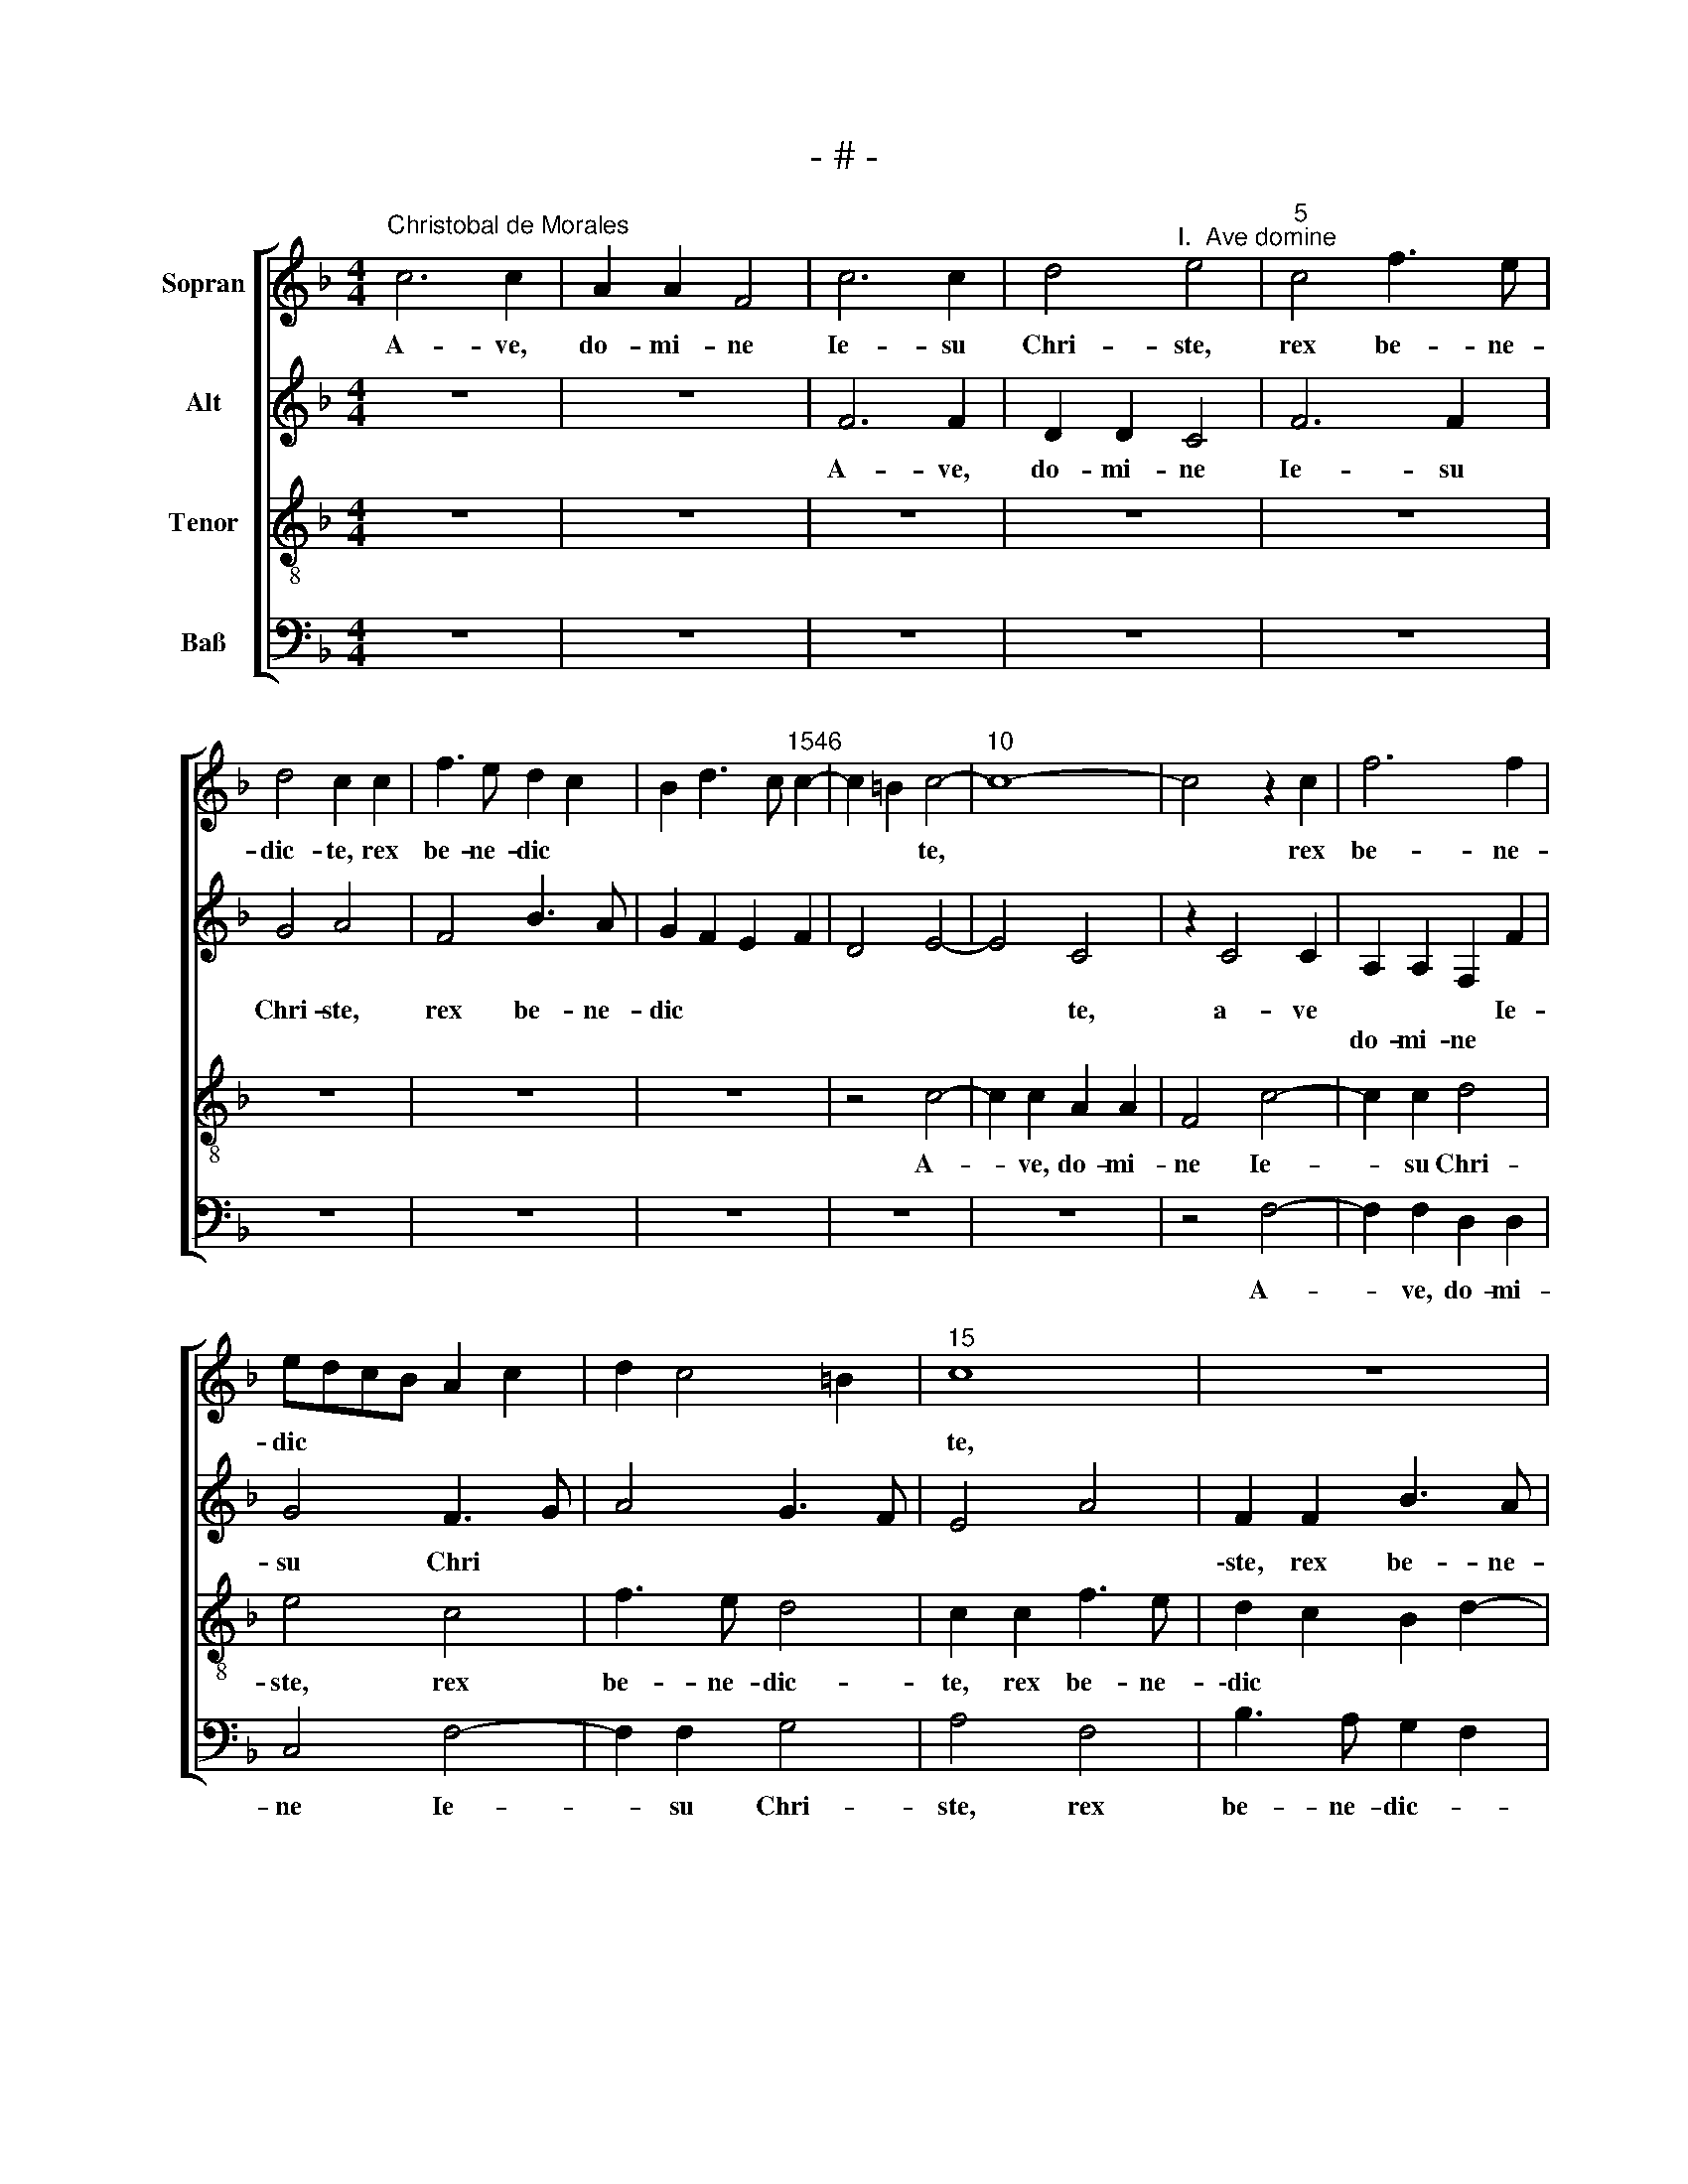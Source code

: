 X:1
T:- # -
%%score [ 1 2 3 4 ]
L:1/8
M:4/4
K:F
V:1 treble nm="Sopran" snm=" "
V:2 treble nm="Alt"
V:3 treble-8 nm="Tenor"
V:4 bass nm="Baß"
V:1
"^Christobal de Morales" c6 c2 | A2 A2 F4 | c6 c2 | d4"^I.  Ave domine" e4 |"^5" c4 f3 e | %5
w: A- ve,|do- mi- ne|Ie- su|Chri- ste,|rex be- ne-|
 d4 c2 c2 | f3 e d2 c2 | B2 d3 c"^1546" c2- | c2 =B2 c4- |"^10" c8- | c4 z2 c2 | f6 f2 | %12
w: dic- te, rex|be- ne- dic *||* * te,||* rex|be- ne-|
 edcB A2 c2 | d2 c4 =B2 |"^15" c8 | z8 | c4 f4- | f2 e2 c2 d2- | dc c4 =B2 |"^20" c8 | z8 | z8 | %22
w: dic * * * * *||~te,||rex be-|* ne- dic *||~te,|||
 c6 c2 | B4 A2 F2 |"^25" G2 A2 B4 | A4 G4 | GFGA B4 | c4 z4 | z4 c4- |"^30" c2 c2 B4 | %30
w: lu- men|cae- li, prae-|ci- um mun-|* di,|mun * * * *|di,|lu-|* men cae-|
 A2 F2 G2 A2 | B4 A4 | G2 c4 =B2 | c4 A4 |"^35" z8 | z4 c4 | d4 e4 | c4 f4- | f2 f2 e4 | %39
w: li, prae- ci- um|mun *||* di.||Ag-|nus de-|i, sa-|* lus mun-|
"^40" d2 c4 =B2 | c3 B A4 | z4 F4 | G2 A4 B2 | G4 A2 c2- |"^45" c2 =B2 c4 | z2 F2 G4 | A2 B2 G4 | %47
w: |di, * *|ho-|\-sti- a sa||* * cra,|ho- sti-|a sa- *|
 F4 z4 | c6 A2 |"^50" B2 c2 d4 | c2 f2 e2 d2- | dc c4 B2 | G2 A2 B4 | A8 |"^55" z2 A4 F2 | %55
w: cra,|ver- bum|ca- ro fac-||||~tum,|ver- bum|
 G2 A2 B4 | A3 B c4- | c8 | z2 F2 c4- |"^60" c2 B2 A4 | G4 z2 G2 | c6 B2 | A4 G2 G2 | A6 G2 | %64
w: ca- ro fac-|\-tum, * *||fons pi-|* e- ta-|tis, fons|pi- e-|ta- tis, fons|pi- e-|
"^65" F4 E2 G2- | GF F4 E2 | F4 z4 | c8 | A4 B2 B2 |"^70" G4 A4- | A4 F4 | B2 B2 G4- | %72
w: ta * *||~tis.|A-|ve, do- mi-|ne, a-|* ve,|do- mi- ne|
 G2 G2 A2 FG | AB c4 B2 |"^75" c4 d4 | G2 c2 B2 d2- | dc c4 =B2 | c4 z2 c2- | c2 c2 d4 | %79
w: * Ie- su Chri *|||ste, rex be- ne-|* * * dic-|te, lu-|* men cae-|
"^80" c4 f4 | e2 d2 f3 e | d4 c4 | z2 c2 B2 A2 | c3 B A4 |"^85" G2 B4 A2- | AG/F/ G2 A2 B2 | %86
w: li, prae-|ci- um mun *|* di,|prae- ci- um|mun * *|||
 G2 c4 B2 | A2 c4 B2 | c2 c2 d2 f2- |"^90" f2 e2 c4 | z4 c4 | B2 A2 c2 d2- | dc c4 =B2 | %93
w: di, prae- ci-|um mun *||* * di,|prae-|ci- um mun *||
 c3 B A2 d2 |"^95" c8- | c4 z2 G2 | A2 F2 c3 d | e2 f4 e2 | d4 c4- |"^100" c8 | z2 G2 A2 F2 | %101
w: |di|* gau-|di- um no- *||* strum,||gau- di- um|
 c3 d e2 f2- | f2 e2 d4 | c6 B2 |"^105" G2 A2 B4 | A8- | A4 z4 | c4 c2 B2 | A2 c4 G2- | %109
w: no * * *||||strum,||pa- nis an-|ge- lo- *|
"^110" G2 c2 B2 G2 | A4 z2 A2- | A2 G2 A2 B2 | A4 c4- | c4 A4 |"^115" B8 | A4 F3 G | AGFE F2 G2- | %117
w: |rum, cor-|* dis nu- bi-|lus, rex|* et|spon-|sus vir- gi-|ni * * * * ta|
 GF F4 E2 | F8 |[M:4/4]"^Secunda pars" z8 | z8 | z8 | z8 | z4 F4 |"^125" A4 c4- | c2 c2 c4 | %126
w: |~tis.|||||A-|ve, do-|* mi- ne|
 z2 c4 B2 | c2 A2 B4 | A2 c4 d2 |"^130" c2 f4 e2 | f8 | z2 A2 B4 | A2 c4 =B2 | c4 z4 | %134
w: Ie- su|Chri * *|ste, rex be-|ne- dic- *|te,|rex be-|ne- dic *|\-te,|
"^135" z2 F4 G2 | A6 F2 | G2 A2 B4 | A6 GF | E2 c4 d2 |"^140" e2 c2 d2 e2 | f8 | e2 f2 d2 cB | %142
w: splen- dor|pa- tris,|prin- ceps pa-||cis, splen- dor|pa- tris, prin- ceps|pa-||
 d2 c4 =B2 | c4 z2 d2 |"^145" e2 c2 f4 | e4 d2 c2- | c2 =B2 c4 | z2 G2 A2 F2 | B4 A4- | %149
w: |cis, ia-|nu- a cae-||* * li,|ia- nu- a|cae- *|
"^150" A2 B2 G4 | F2 A4 G2 | E2 F2 G4 | z8 | z2 F2 c4- |"^155" c2 A2 G2 c2 | B2 G2 A4 | B4 c4 | %157
w: |li, ia- nu-|a cae- li,||pa- nis|* vi- vus vir-|gi- nis par-|* tus,|
 z2 F2 G4 | A4 B3 A |"^160" G4 F2 B2 | G2 c3 B A2 | G2 F4 E2 | F8- | F8 |"^165" z8 | c6 c2 | %166
w: vas pu-|ri- ta- *|* ~tis, vas|pu- ri- * *|ta * *|tis.|||A- ve,|
 A4 A4 | F8 | B2 B2 A4 |"^170" G2 c2 B2 A2- | A2 G2 F4 | E8 | z2 c2 c2 f2- | fedc d2 e2 | %174
w: do- mi-|ne|Ie- su Chri-|ste, rex be- *|* ne- dic-|~te,|laus an- ge-|* * * * lo- *|
"^175" c4 z4 | z4 z2 c2 | c2 f3 edc | d2 e2 c4 | z8 |"^180" z2 c2 c2 f2- | fedc d2 e2- | %181
w: rum,|laus|an- ge * * *|\-lo- * rum,||glo- ri- a|* * * * * sanc-|
 e2 c2 f4- | f2 e2 d2 c2- | c2 B2 c4 |"^185" z2 c2 d2 f2 | e2 d2 c4 | d2 c4 =B2 | c8 | z2 A2 B4 | %189
w: * * to-||* * rum,|vi- si- o|pa * *||cis|de- i-|
"^190" c8 | A4 B4- | B8 | A4 z2 F2- | F2 F2 c4 |"^195" A4 B2 c2 | d3 c BA G2- | G2 c4 =B2 | c8- | %198
w: tas|in te-||gra, ve-|* rus ho-|mo, flos et|vi * * * *||ta,|
 c4 z4 |"^200" z4 z2 c2- | c2 c2 f4 | e8 | c4 c2 f2- | f2 d4 d2 |"^205" e6 d2- | dc c4 =B2 | %206
w: |ve-|* rus ho-|mo,|ve- rus ho-|* mo, flos|et vi||
 cdec d2 c2- | c2 =B2 c4 | z4 c4 |"^210" B2 A2 G3 A | B2 c2 B4- | B2 A4 G2- | GF F4 E2 | F8 | %214
w: |* * ta|vir-|gi- ni- ta *||||~tis.|
[M:4/4]"^Tertia pars" z8 | z8 | z8 | z8 | z8 |"^220" z8 | z8 | z8 | c6 c2 | d2 e2 f4 | %224
w: ||||||||A- ve,|do- mi- ne|
"^225" f2 f2 e4 | d8 | c3 d e2 f2 | d2 e2 c2 f2- | fedc B2 c2 |"^230" d2 c4 B2 | c8 | z4 z2 c2- | %232
w: Ie- su Chri-|ste,|rex * be- ne-|dic- * te, rex|* * * * * be-|ne- dic- *|~te,|vi-|
 c2 B2 G2 A2 | B2 c2 A2 B2 |"^235" c3 B/A/ G4 | F2 A4 G2 | E2 F2 G2 F2- | F2 E2 F4- | F4 z4 | %239
w: * ta dul- cis|ve- ri- tas per-|\-fec * * *|ta, ve- ri-|tas per- fec- *|* * ta,||
"^240" f4 e2 c2 | e4 d2 f2- | f2 c2 e4 | d2 c3 B B2 | c6 A2 |"^245" B3 c d4 | c4 z2 c2 | d2 e2 f4 | %247
w: prae- mi- um|no- strum, cha-|* ri- tas|im- men- * *|sa, im-|men * *|~sa, cha-|ri- tas im-|
 e6 c2- | cdec d4 |"^250" c8 | z8 | c6 c2 | B4 A2 c2- | c2 BA B2 c2 |"^255" F4 z2 F2 | %255
w: \-men- *||sa,||fons a-|mo- * *||\-ris, dul-|
 G2 A2 B3 A/G/ | A2 c2 B2 A2- | A2 G2 A4 | z2 c2 d2 e2 |"^260" f6 e2 | d2 c2 B4 | A3 B c2 B2- | %262
w: ce- do, pax * *|* du- ra- *|* bi- lis,|dul- ce- do,|pax du-|\-ra * *||
 BA A4 G2 | A4 z2 A2 |"^265" G2 G2 B4 | A6 A2 | G2 G2 B4 | A4 c4 | B2 B2 d4 |"^270" c6 c2 | %270
w: * * * bi-|~lis, re-|qui- es no-|stra, re-|qui- es no-|\-stra, vi-|ta per- hen-|nis, vi-|
 B2 B2 d4 | c2 d3 c c2- | c2 =B2 c4 | z8 |"^275" z4 c4 | f6 e2 | d2 c4 =B2 | c4 z2 F2 | c6 B2 | %279
w: ta per- hen-||* * ~~nis,||mi-|se- re-|re no- *|bis, mi-|se- re-|
"^280" A2 G2 F4- | F2 F2 c4 | B2 A4 G2- | GF F4 E2 | F8- | F8- | F8 |] %286
w: \-re no- bis,|* mi- se-|re- re no||bis.|||
V:2
 z8 | z8 | F6 F2 | D2 D2 C4 | F6 F2 | G4 A4 | F4 B3 A | G2 F2 E2 F2 | D4 E4- | E4 C4 | z2 C4 C2 | %11
w: ||A- ve,|do- mi- ne|Ie- su|Chri- ste,|rex be- ne-|dic * * *||* ~te,|a- ve|
w: |||||||||||
 A,2 A,2 F,2 F2 | G4 F3 G | A4 G3 F | E4 A4 | F2 F2 B3 A | G2 A2 F4 | G3 F E2 G2- | G2 F2 G4- | %19
w: * * * Ie-|su Chri *|||\-ste, rex be- ne-|dic * *||* * te,|
w: do- mi- ne *||||||||
 G2 G2 E2 E2 | D4 C4 | z8 | z4 G4- | G2 G2 F4 | E2 C2 D2 E2 | F4 E4- | E4 D4 | C4 z4 | z8 | G6 G2 | %30
w: * rex be- ne-|dic- ~te,||lu-|* men cae-|~li, prae- ci- um|mun- *||di,||lu- men|
w: |||||||||||
 F4 E2 C2 | D2 E2 F4 | E2 F2 D4 | z2 C4 D2 | E4 C2 F2- | F2 G2 A4 | F2 F2 G4 | A8 | F4 G4 | %39
w: cae- li prae-|ci- um mun-|* * di.|Ag- nus|de- i, ag-|* nus de-|i, ag- nus|de-|i, sa-|
w: |||||||||
 F2 E2 D4 | C4 z4 | C4 D4 | E2 F4 D2 | C8 | z4 C4 | D4 E4 | F2 D2 C4 | F,2 F2 G2 F2- | F2 E2 F4 | %49
w: * lus mun-|di,|ho- sti-|\-a sa- *|cra,|ho-|sti- a|sa- * *|* ho- sti- a|* sa- cra,|
w: ||||||||cra, * * *||
 z2 F4 D2 | E2 F2 G4 | F8 | E2 C3 B, B,2 | C4 z2 F2- | F2 C2 F2 A2 | G2 F4 E2 | F4 G4 | C4 z2 C2 | %58
w: ver- bum|ca- ro fac-|||~tum, ver-|* bum ca- fo|fac- * *||tum, fons|
w: |||||||||
 F6 E2 | D4 C4- | C4 G,4 | z2 C2 G4- | G2 F2 E3 D | C2 A,2 C4- | C2 B,2 G,4 | C8 | A,8 | z4 F4- | %68
w: pi- e-|ta- *||fons pi-|* e- ta- *|||||A-|
w: ||* ~tis,|||\-tis, fons pi-|* e- ta-||~tis.||
 F4 D4 | E2 E2 C4- | C4 D4- | D4 E4- | E4 C4 | F3 E D4 | C4 F4 | E2 G4 F2 | A4 G4 | E4 F3 E/D/ | %78
w: * ve,|do- mi- ne,|* Ie-|* su|* Chri-||ste, rex|be- ne- dic-|||
w: ||||||||||
 C2 F2 D4 | z2 F4 F2 | G4 F4 | B4 A2 G2 | A4 F4 | G2 A2 FEDC | B,4 C2 F2- | F2 ED EF G2 | %86
w: * * ~te,|lu- men|cae- li,|prae- ci- um|mun *||di, mun *|* * * * * di,|
w: ||||||||
 z2 F2 E2 D2 | F3 E D4 | C4 F4 | G2 G2 A4 | B4 A4 | z2 F2 E2 D2 | F3 E D4 | C4 F4- | F4 E4 | %95
w: prae- ci- um|mun- * *|di, prae-|\-ci- um mun-|* di,|prae- ci- um|mun- * *||* di,|
w: |||||||||
 z2 C2 D2 B,2 | FGAB c3 B | A4 G4 | FEFG A3 G/F/ | E4 z2 C2 | D2 B,2 F3 G | AB c3 B A2 | G4 F3 G | %103
w: gau- di- um|no * * * * *|||strum, gau-|di- um no- *|||
w: ||||||||
 AB A4 GF | E2 F4 E2 | F8- | F4 z2 F2- | F2 F2 E2 D2 | F4 C4 | z2 C2 D2 E2 | C8 | E6 D2 | %112
w: ||strum,|* pa-|* nis an- ge-|lo- rum,|an- ge- lo-|rum,|cor- dis|
w: |||||||||
 E2 F2 E4- | E4 C4 | B,4 B,4 | C2 A,2 B,4 | A,3 B, C2 C2 | D4 C4- | C8 |[M:4/4] z8 | z8 | z8 | z8 | %123
w: nu- bi- ~lus,|* rex|et spon-|sus vir- gi-|* * * ni-|ta- ~tis.||||||
w: |||||||||||
 C4 D4 | F6 F2 | F4 z2 F2- | F2 E2 F2 G2 | E2 F2 B,4 | z2 F4 D2 | E2 F2 G4 | F2 F,2 A,3 B, | %131
w: A- ~ve,|do- mi-|ne Ie-|* su Chri *|* * ste,|rex be-|* ne- dic-|te, * be- ne-|
w: |||||||* rex * *|
 C2 A,2 G,4 | A,4 z4 | z2 C4 D2 | E2 C2 D2 E2 | F6 D2- | DC C4 B,2 | C2 c4 B2 | c4 A4 | z2 F4 G2 | %140
w: dic * *|~te,|splen- dor|pa- tris, prin- ceps|pa- *||cis, prin- ceps|pa- ~cis,|splen- dor|
w: |||||||||
 A6 F2 | G2 A2 B4 | A4 z2 D2 | E2 C2 F4 | E4 z2 F2 | G2 G2 A3 G | F2 G2 E2 F2- | F2 E2 F2 D2- | %148
w: pa- tris,|prin- ceps pa-|cis, ia-|nu- a cae-|~li, ia-|\-nu- a cae *||* * li, ia-|
w: ||||||||
 D2 CB, CB,A,G, | F,2 F4 E2 | F4 z4 | z8 | z4 C4 | F6 E2 | C2 F2 E2 C2 | D2 E2 F2 A2 | G4 C2 C2 | %157
w: * nu * * * * *|* cae- *|~li,||pa-|nis vi-|vus vir- gi- nis|par * * *|* tus, vas|
w: |a * *||||||||
 D4 E4 | F3 E D2 F2- | F2 E2 D4 | C2 C4 C2 | D4 C4 | z2 C4 C2 | A,4 A,4 | F,8 | F8 | z2 F4 F2 | %167
w: pu- ri-|ta- * * *||tis, pu- ri-|ta- ~tis.|A- ve,||||a- ve|
w: ||||||do- mi-|ne|||
 D6 C2 | B,4 F2 F2 | E4 D2 F2 | F2 E2 D4 | C8 | z4 F4 | F2 B3 AGF | G2 A4 F2 | z8 | F4 F2 B2- | %177
w: do- mi-|~ne Ie- su|Chri- ~ste, rex|be- ne- dic-|~te,|laus|an- ge- * * *|* lo- ~rum,||laus an- ge-|
w: ||||||||||
 BAGF G2 A2- | A2 F2 z4 | z4 F4 | F2 B3 AGF | G2 A4 F2 | G4 F2 A2 | G2 F2 A4 | z4 F4 | G2 B2 A3 G | %186
w: * * * * * lo-|* rum,|glo-|ri- a * * *|* sanc- to-|* rum, sanc-|to- * rum,|vi-|si- o pa *|
w: |||||||||
 F2 E2 D4 | C4 z2 C2- | C2 C2 G4 | E4 A4- | A4 G4 | F8- | F8 | z2 C4 C2 | F4 D2 E2 | F2 G3 FED | %196
w: |cis, de-|* i- tas|in- te-||gra,||ve- rus|ho- mo, flos|et vi- * * *|
w: ||||||||||
 E2 F2 D4 | E8 | C4 z4 | z8 | z2 F4 F2 | G8 | A4 z2 F2- | F2 F2 B4 | G2 G4 G2 | A4 G4 | E4 z2 F2 | %207
w: ||~ta,||ve- rus|ho-|\-mo, ve-|* rus ho-|mo, flos et|vi- *|ta vir-|
w: |||||||||||
 E2 D2 C3 D | E2 F2 E2 G2- | G2 F2 E4 | D2 F2 G2 D2- | DE F3 EDC | D2 C3 B, C2 | A,8 |[M:4/4] z8 | %215
w: gi- ni- ta- *|||tis, vir- gi- ni|||.||
w: |||||* * * ta-|~tis.||
 z8 | z8 | z8 | z8 | z8 | z8 | z8 | z8 | z4 F4- | F2 F2 G2 A2 | B4 B2 B2 | A8 | G4 F3 G | %228
w: ||||||||A-|* ve, do- mi-|ne Ie- su|Chri-|ste, rex *|
w: |||||||||||||
 A2 B2 G2 A2 | F2 E2 D4 | C8 | z2 F4 E2 | C2 D2 E2 F2 | D2 G2 F2 ED | E2 C2 D2 E2 | F4 z4 | z8 | %237
w: be- ne- dic- *||~te,|vi- ta|dul- cis ve- ri-|tas per- fec * *||~ta,||
w: |||||||||
 z8 | z4 B4 | A2 F2 A4 | G4 B4 | F2 A2 G2 A2 | F2 E2 D4 | C3 D E2 F2 | G4 F3 G | A4 z2 A2- | %246
w: |prae-|mi- um no-|strum, cha-|\-ri- tas im- men||||~sa, cha-|
w: |||||||||
 A2 G2 F2 D2 | G6 G2- | G2 E2 F2 G2 | A8 | z8 | z8 | z4 F4- | F2 F2 E4 | D2 F4 ED | E2 F2 B,4 | %256
w: * ri- tas *|im- men||sa,|||fons|* a- mo-||* * ~~ris,|
w: ||||||||||
 z2 C2 D2 E2 | F2 ED C2 F2 | E2 F2 D2 C2 | F3 G A2 G2 | B2 A4 G2 | A4 z4 | z8 | F4 C2 C2 | E4 D4 | %265
w: dul- ce- do,|pax * * * du-|ra- bi- lis, dul-|ce- do, pax du-|\-ra * bi-|lis,||re- qui- es|no- stra,|
w: |||||||||
 F4 C2 C2 | E4 D4 | F4 E2 E2 | G4 F4 | A4 E2 E2 | G4 F2 G2 | A3 G/F/ E2 F2 | G4 A4 | D4 F4 | %274
w: re- qui- es|no- stra,|vi- ta per-|hen- nis,|vi- ta per-|hen- * *||* ~nis,|mi- se-|
w: |||||||||
 E2 D3 C C2- | C2 B,2 C2 G2- | G2 E2 F2 D2 | E2 C4 B,2 | C2 C2 F4- | F2 E2 D2 C2- | CB, B,2 C2 E2 | %281
w: re- re * no-|* ~~- bis, mi-|* se- re- re|no- * *|bis, mi- *|* se- re- *||
w: |||||||
 F6 E2 | D4 C4 | A,4 D4- | D8 | C8 |] %286
w: ||re no-||~bis.|
w: |||||
V:3
 z8 | z8 | z8 | z8 | z8 | z8 | z8 | z8 | z4 c4- | c2 c2 A2 A2 | F4 c4- | c2 c2 d4 | e4 c4 | %13
w: ||||||||A-|* ve, do- mi-|ne Ie-|* su Chri-|ste, rex|
 f3 e d4 | c2 c2 f3 e | d2 c2 B2 d2- | dc c4 =B2 | c6 B2 | c2 c2 d4 | c4 z2 g2- | g2 g2 f4 | %21
w: be- ne- dic-|te, rex be- ne-|\-dic * * *||te, rex|be- ne- dic-|te, lu-|* men cae-|
 e2 c2 d2 e2 | f4 e4 | d2 B2 c2 d2- | dc c4 B2 | c8 | z2 g4 g2 | f4 e2 c2 | d2 e2 f4 | e4 d2 B2 | %30
w: \-li, prae- ci- um|mun- *|||di,|lu- men|cae- li, prae-|\-ci- um mun-||
 c2 d3 c c2- | c2 B2 c4- | c4 z4 | z4 f4 | g4 a4 | f2 d2 f2 e2 | d4 c2 c2 | f3 e d2 c2- | %38
w: |* * di.||Ag-|nus de-|\-i, sa- * lus|mun- di, sa-|* * lus mun|
 c2 B2 c2 G2 | B2 c2 G4- | G4 z2 F2 | G2 A4 B2 | G2 c2 d4 | e4 f3 e | d4 c2 f2- | fedc B4 | %46
w: * * di, sa-|lus mun- di,|* ho-|sti- a sa-|\-cra, ho- sti-|a sa *|||
 c2 f4 e2 | fedc B2 A2 | G4 F4 | z8 | c6 G2 | B2 c2 d4 | c2 f4 e2 | f2 c4 A2 | B2 A2 d4 | %55
w: cra, ho- sti-|a * * * * sa-|* cra,||ver- bum|ca- ro fac-||tum, ver- bum|ca- ro fac-|
 c2 d2 B4 | c8 | z2 A2 c4- | c2 B2 A2 c2 | G2 d2 f4- | f2 e2 d4 | c2 c2 d4- | d2 c2 c4 | A4 z4 | %64
w: |\-tum,|fons pi-|* e- ta- *|tis, fons pi-|* e- ta-|tis, fons pi-|* e- ta-|\-tis,|
 F4 c3 B | A2 GF G4 | F8- | F8 | z8 | c8 | A4 B2 B2 | G4 c4- | c4 A4 | a4 g4 | f2 e2 d4 | %75
w: fons pi- e-|ta- * * *|tis.|||A-|\-ve, do- mi-|ne Ie-|* su|Chri- *||
 e2 c2 d4 | e2 f2 d4 | c4 z2 f2 | e2 a2 f2 g2 | a8 | z8 | z4 z2 c2- | c2 c2 d4 | c4 f4 | %84
w: ste, rex be-|\-ne- * dic-|~te, rex|be- ne- dic- *|~te,||lu-|* men cae-|\-li, prae-|
 e2 d2 f3 e | d4 c2 d2 | e2 c2 g4 | c4 z4 | z2 c2 B2 A2 | c3 B A4 | G2 d2 cBAG | F3 G A2 B2 | %92
w: ci- um mun- *|||di,|prae- ci- um|mun * *|||
 A4 z4 | z4 z2 B2 | A2 F2 c3 d | e2 f4 e2 | d4 c3 B | A2 F2 c4 | z2 B2 A2 F2 | c3 d e2 f2- | %100
w: di,|gau-|di- um no- *|||* * strum,|gau- di- um|no * * *|
 f2 e2 d4 | c6 F2 | c4 z2 B2 | A2 F2 c2 d2- | dc c4 B2 | c4 F4 | c4 c2 B2 | A2 c4 G2 | z2 c3 def | %109
w: ||strum, gau-|di- um no *||* strum,|pa- nis an-|\-ge- lo- rum,|an- ge- lo *|
 g2 f4 e2 | f8 | z4 z2 g2- | g2 f2 g2 a2 | g4 f4 | d4 e4 | f4 d4 | c3 B A2 G2 | A2 B2 G4 | F8 | %119
w: |rum,|cor-|* dis nu- bi-|\-lus, rex|et spon-|sus vir-|gi- ni- ta *||~tis.|
[M:4/4] z4 F4 | A4 c4- | c2 c2 c4 | z2 c4 B2 | c2 A2 B4 | F8- | F8 | z2 c4 d2 | c2 f4 e2 | f4 z4 | %129
w: A-|ve, do-|* mi- ne|Ie- su|Chri * *|ste,||rex be-|ne- dic- *|te,|
 z8 | c6 d2 | e2 c2 d2 e2 | f3 e d4 | c4 f4 | z8 | c6 d2 | e2 c2 d2 e2 | f3 e d4 | c4 f4 | e4 z4 | %140
w: |splen- dor|pa- tris, prin- ceps|pa- * *|\-cis, *||splen- dor|pa- tris, prin- ceps|pa * *|cis, *||
 c6 d2 | e2 c2 d2 e2 | f3 e dc d2- | dc c4 =B2 | c4 z2 d2 | e2 c2 f3 e | d4 c2 A2 | G4 F2 f2- | %148
w: splen- dor|pa- tris, prin- ceps|pa * * * *||~cis, ia-|\-nu- a cae *||* ~li, ia-|
 f2 e2 f4- | f2 B2 c4 | z2 F2 c4- | c2 A2 G2 c2 | B2 G2 A2 c2- | c2 B2 c3 B | A2 c3 B A2 | %155
w: * nu- a|* cae- li,|pa- nis|* vi- vus vir-|\-gi- nis par *|||
 G2 c4 d2- | d2 e4 f2- | fedc B4 | c2 d2 B4 | c4 z2 F2 | G4 A4 | B3 A G4 | F8- | F8 | c6 c2 | %165
w: tus, vas pu-|* ri- ta|||\-tis, vas|pu- ri-|ta- * *|tis.||A- ve,|
 A4 A4 | F8 | B2 B2 A4 | G2 d4 c2- | cBAG F3 G | AB c2 A2 B2 | G2 G2 G2 c2- | cBAG A4 | z4 z2 c2 | %174
w: do- mi-|\-ne|Ie- su Chri-|ste, rex be-|* ne- dic * * *||te, laus an- ge-|* * lo- * ~rum,|laus|
 c2 f3 edc | d2 e4 c2- | c2 d3 cBA | G2 c2 c2 f2- | fedc d2 e2- | e2 c4 d2- | dcBA B2 c2- | %181
w: an- ge * * *|* lo- *||\-rum, glo- ri- a|* * * * * sanc-|* to *||
 cBAG F4 | z2 c2 d2 f2 | e2 d2 c2 FG | AB c4 B2 | c2 F2 A4 | B2 c2 G4 | A4 f4- | f4 d4 | c8 | %190
w: * * * * ~rum,|vi- si- o|pa * * * *||* cis, vi-|si- o pa-|cis, de-|* i-|tas|
 d4 B3 c | d8 | c8 | A8 | F4 z4 | z8 | z4 G4- | G2 G2 c4 | A4 B2 c2 | d3 c BA G2- | %200
w: in- te- *||||gra,||ve-|* rus ho-|mo, flos et|vi * * * *|
 G2 c3 =B/A/ B2 | c4 z2 c2- | c2 c2 f4 | d4 g3 f | ed c4 d2 | e2 f2 d4 | c3 B A2 F2 | G4 A2 c2- | %208
w: |ta, ve-|* rus ho-|mo, flos *|* * * et|vi * *|||
 c2 B2 c4 | z4 c4 | B2 A2 G3 A | B2 c2 A2 B2- | B2 A2 G4 | F8 |[M:4/4] c6 c2 | d2 e2 f4 | %216
w: * * ta|vir-|gi- ni- ta *|||~tis.|A- ve,|do- mi- ne|
 f2 f2 e4 | d8 | c3 d e2 f2 | d2 e2 c2 f2- | fedc B2 c2 | d2 c4 =B2 | cdef g2 a2- | a2 g2 a4- | %224
w: Ie- su Chri-|ste,|rex * be- ne-|dic- * te, be|||* * * * * ne-|* dic- te,|
 a4 z4 | z2 g2 f2 d2 | f4 e2 a2 | b2 g2 a3 g | fe d3 e f2- | f2 g2 a2 g2- | gf e3 d c2- | %231
w: |rex be- ne-|dic- te, rex|be- ne- dic *||||
 c2 B2 c4 | z8 | z2 c4 B2 | G2 A2 B2 c2 | A4 z2 c2- | c2 B2 G2 A2 | B2 c2 A2 B2- | B2 A2 G4 | %239
w: * * te,||vi- ta|dul- cis ve- ri-|tas, vi-|* ta dul- cis|ve- ri- tas per-|* * fec-|
 F4 z2 f2 | e2 c2 g2 d2- |"^_____________" de f2 c4 | z8 | f4 e2 c2 | e4 d2 f2- | f2 c2 e4 | %246
w: ta, prae-|mi- um no- strum,|||prae- mi- um|no- strum, cha-|* ri- tas|
 d2 c4 B2 | c4 z2 c2- | c2 c2 B4 | A2 c4 BA | B2 c2 F4 | z2 F2 G2 A2 | B2 G2 A3 B | c4 z4 | z8 | %255
w: im- men- *|\-sa, fons|* a- mo-||* * ris,|dul- ce- do,|pax du- ra- bi-|~lis,||
 z2 c2 d2 e2 | f3 e d2 c2 | B4 A2 c2- | cB A4 G2 | F4 z2 c2 | d2 e2 f2 ed | c2 f2 e2 d2- | %262
w: du- ra- *|||* * * bi-|~lis, dul-|\-ce- do pax * *|* du- ra- *|
 d2 c2 B4 | A8 | c4 B2 B2 | d4 A4 | c4 B2 B2 | d4 c4 | e4 d2 d2 | f4 c4 | e4 d2 d2 | f4 c4 | %272
w: * bi- *|~~lis,|re- qui- es|no- stra,|re- qui- es|no- stra,|vi- ta per-|hen- nis,|vi- ta per-|hen- nis,|
 d4 f4- | f2 e2 d2 c2- | c2 =B2 c4 | F4 G3 A | B2 c2 d4 | c2 c2 f4- | f2 e2 d4 | c3 B AG A2- | %280
w: mi- *|* se- re *|* * re|* no *||bis, mi- *|* se- re-||
 A2 GF G4 | F3 G AB c2 | A2 B2 G4 | F4 B4- | B8 | A8 |] %286
w: |||re no-||~bis.|
V:4
 z8 | z8 | z8 | z8 | z8 | z8 | z8 | z8 | z8 | z8 | z4 F,4- | F,2 F,2 D,2 D,2 | C,4 F,4- | %13
w: ||||||||||A-|* ve, do- mi-|ne Ie-|
 F,2 F,2 G,4 | A,4 F,4 | B,3 A, G,2 F,2 | E,2 F,2 D,4 | C,6 G,2 | A,2 A,2 G,4 | z2 C4 C2 | %20
w: * su Chri-|ste, rex|be- ne- dic- *||~te, be-|ne- dic- te,|lu- men|
 B,4 A,2 F,2 | G,2 A,2 B,2 G,2 | F,G,A,B, C3 B, | G,2 G,2 A,2 B,2 | %24
w: cae- li, prae-|\-ci- um mun *||di, prae- ci- um|
"^© Michael Wendel 2005\nThis edition may be freely duplicated, distributed, performed or recorded for non-profit performance or use.\n" C2 A,2 G,4 | %25
w: mun * *|
 F,4 z2 C2- | C2 C2 B,4 | A,2 F,2 G,2 A,2 | B,2 G,2 F,G,A,B, | C3 B, G,2 G,2 | A,2 B,2 C2 A,2 | %31
w: di, lu-|* men cae-|li, prae- ci- um|mun * * * * *|* * di, prae-|ci- um mun *|
 G,4 F,4 | z2 F,2 G,4 | A,4 F,4 | C3 B, A,2 F,2 | B,4 A,2 C2- | C2 B,2 C3 B, | A,2 G,2 F,3 E, | %38
w: * di.|Ag- nus|de- i,|sa~~- * lus mun-||||
 D,4 C,4 | z8 | C,4 D,4 | E,2 F,2 D,4 | C,2 F,2 D,2 B,,2 | C,4 F,4 | G,4 A,4 | B,3 A, G,4 | %46
w: * di,||ho- sti-|a sa *|cra, sa * *|cra, ho-|sti- a|sa- * *|
 F,2 B,,2 C,4 | D,4 _E,2 F,2 | C,4 z2 F,2 | G,2 A,2 B,4 | A,4 z4 | z2 F,4 D,2 | E,2 F,2 G,4 | F,8 | %54
w: cra, ho- sti-|a sa- *|cra, ho-|\-sti- a sa-|cra,|ver- bum|ca- ro fac-|tum,|
 z2 F,4 D,2 | E,2 F,2 G,4 | F,4 C,4 | F,6 E,2 | D,4 C,4 | z4 F,4 | C6 B,2 | A,4 G,3 F, | %62
w: ver- bum|ca- ro fac-|\-tum, fons|pi- e-|ta- ~tis,|fons|pi- e-|ta- * *|
 D,2 F,2 C,2 C,2 | F,6 E,2 | D,4 C,4- | C,8 | z4 C4- | C4 A,4 | D2 D2 G,4 | z4 F,4- | F,4 D,4 | %71
w: * * tis, fons|pi- e-|ta- tis.||A-|* ve,|do- mi- ne,|a-|* ve,|
 G,2 G,2 C,4- | C,4 F,4- | F,4 G,4 | A,2 C4 B,2 | C3 B, G,2 B,2 | A,2 F,2 G,4 | A,4 F,3 G, | %78
w: do- mi- ne|* Ie-|* su|Chri * *|* * ste, rex|be- ne- dic-||
 A,4 B,4 | F,6 F,2 | C2 B,2 D3 C | B,4 C4 | F,4 z4 | z2 F,4 F,2 | G,4 F,4 | B,4 A,2 G,2 | %86
w: |~te, rex|be- ne- dic- *||te,|lu- men|cae- li,|prae- ci- um|
 C2 A,2 G,4 | F,4 G,3 F, | E,2 F,2 D,4 | C,4 F,4 | E,2 D,2 F,3 E, | D,4 C,2 G,2 | F,4 z4 | %93
w: mun * *|||\-di, prae-|ci- um mun- *||di,|
 C,4 D,2 B,,2 | F,3 G, A,B, C2- | CB, A,2 G,4 | F,8 | z4 C,4 | D,2 B,,2 F,3 G, | A,B, C3 B, A,2 | %100
w: gau- di- um|no * * * *||strum,|gau-|di- um no *||
 G,4 F,4- | F,4 z4 | C,4 D,2 B,,2 | F,3 G, A,2 B,2 | C2 A,2 G,4 | F,4 z2 F,2- | F,2 F,2 E,2 D,2 | %107
w: * strum,||gau- di- um|no- * * *||strum, pa-|* nis an- ge-|
 F,4 C,2 G,2 | F,3 G, A,B, C2- | C2 A,2 B,2 C2 | F,8 | C6 B,2 | C2 D2 C4- | C4 F,4 | G,4 G,4 | %115
w: \-lo- * *|* * rum, * an-|* ge- lo- *|rum,|cor- dis|nu- bi- lus|* rex|et spon-|
 F,4 B,,4 | F,6 E,2 | D,2 B,,2 C,4 | F,8 |[M:4/4] C,4 D,4 | F,6 F,2 | F,4 z2 F,2- | %122
w: sus vir-|gi- ni-|ta- * *|~tis.|A- ~ve,|do- mi-|ne Ie-|
 F,2 E,2 F,2 G,2 | E,2 F,2 B,,4 | z2 F,2 A,4 | C6 C2 | C3 B, A,2 G,2 | A,2 F,2 G,4 | %128
w: * su Chri *|* * ste,|a- ve,|do- mi-|\-ne * * Ie-|su Chri *|
 F,3 G, A,2 B,2 | A,2 F,2 C4 | F,8 | z8 | F,6 G,2 | A,4 F,4 | G,2 A,2 B,2 G,2 | F,3 G, A,2 B,2 | %136
w: ste, * * rex|be- ne- dic-|~te,||splen- dor|pa- tris,|prin- ceps pa *||
 C2 A,2 G,4 | F,6 G,2 | A,4 F,4 | G,2 A,2 B,2 G,2 | F,3 G, A,2 B,2 | C2 A,2 G,4 | F,4 G,3 F, | %143
w: * * ~cis,|splen- dor|pa- tris,|prin- ceps pa- *||* * cis,|prin- * *|
 E,2 F,2 D,4 | C,2 C4 B,2 | C4 F,4 | z2 G,2 A,2 F,2 | B,4 A,2 B,2 | G,4 F,4 | z4 C,4 | F,6 E,2 | %151
w: * ceps pa-|cis, prin- ceps|pa- cis,|ia- nu- a|cae * *|* li,|pa-|nis vi-|
 C,2 F,2 E,2 C,2 | D,2 E,2 F,3 E, | D,4 C,4 | F,4 z4 | z4 F,4 | G,4 A,4 | B,3 A, G,4 | F,4 B,,4 | %159
w: vus vir- gi- nis|par * * *|* tus,||vas|pu- ri-|ta * *|* ~tis,|
 z2 C,2 D,4 | E,4 F,4 | B,,4 C,4 | z8 | C6 C2 | A,4 A,4 | F,8 | C8 | z4 F,2 F,2 | G,4 D,2 F,2 | %169
w: vas pu-|ri- ta-|* ~tis.||A- ve,|do- mi-|ne||Ie- su|Chri- ste, be-|
 C,2 C,2 D,3 E, | F,2 C,2 D,2 B,,2 | C,6 C,2 | C,2 F,3 E,D,C, | D,2 G,4 C,2 | z2 F,2 F,2 B,2- | %175
w: ne- dic- * *||~te, laus|an- ge- * * *|* lo- rum,|laus an- ge-|
 B,A,G,F, G,2 A,2 | F,4 z4 | z4 z2 F,2 | F,2 B,3 A,G,F, | G,2 A,2 F,3 E, | D,2 G,3 F,E,D, | %181
w: * * * * * lo-|rum,|glo-|ri- a * * *|* sanc- to *||
 E,2 F,2 D,4 | C,4 z2 F,2 | G,2 B,2 A,3 G, | F,2 E,2 D,4 | C,2 B,,2 F,4 | z8 | F,8- | F,4 G,4 | %189
w: |\-rum, vi-|si- o pa- *||* * cis,||de-|* i-|
 A,8 | F,4 G,3 A, | B,8 | F,8- | F,8 | z8 | z8 | z8 | C,6 C,2 | F,4 D,2 E,2 | F,2 G,3 F,E,D, | %200
w: tas|in- te *||gra,|||||ve- rus|ho- mo, flos|et vi- * * *|
 E,2 F,2 D,4 | C,8 | z2 F,4 F,2 | B,4 G,4 | C6 B,2 | A,2 F,2 G,4 | A,4 F,4 | z4 F,4 | %208
w: |~ta,|ve- rus|ho- mo,|flos et|vi * *|* ta,|vir-|
 E,2 D,2 C,3 D, | _E,2 F,2 C,D,=E,F, | G,2 F,2 B,3 A, | G,2 F,4 G,2 | D,2 F,2 C,4 | F,8 | %214
w: \-gi- ni- ta *|||||~tis.|
[M:4/4] z8 | z4 F,4- | F,2 F,2 G,2 A,2 | B,4 B,2 B,2 | A,8 | G,4 F,3 G, | A,2 B,2 G,2 A,2 | %221
w: |A-|* ve, do- mi-|ne Ie- su|Chri-|ste, rex *|be- ne- dic *|
 F,2 E,2 D,4 | C,2 C4 A,2 | B,2 C2 F,4- | F,4 C4 | B,2 G,2 B,3 A, | F,G,A,B, C2 D2 | %227
w: |\-te, rex be-|ne- dic- te,|* rex|be- ne- dic- *||
 B,2 C2 F,3 E, | D,2 G,4 F,2 | D,2 E,2 F,2 G,2 | C,3 D, E,2 F,2 | D,4 C,4 | z2 G,4 F,2 | %233
w: |\-te, rex be-|ne- dic * *||* te,|vi- ta|
 G,2 E,2 F,2 G,2 | C,4 z4 | F,6 E,2 | C,2 D,2 E,2 F,2 | D,2 C,2 D,2 B,,C, | D,E, F,4 E,2 | F,4 z4 | %240
w: dul- cis ve- ri-|\-tas,|vi- ta|dul- cis ve- ri-|tas per- fec- * *||ta,|
 z8 | z8 | z4 B,4 | A,2 F,2 A,4 | G,4 B,4 | F,2 A,2 G,2 A,2 | F,2 E,2 D,4 | C,8- | C,4 z4 | %249
w: ||prae-|mi- um no-|strum, cha-|ri- tas im- *|men * *|\-sa,||
 F,6 F,2 | E,4 D,2 F,2- | F,2 E,D, E,2 F,2 | B,,4 F,4- | F,4 G,2 A,2 | B,2 A,G, A,2 F,2 | %255
w: fons a-|mo * *||ris, dul-|* ce- do,|pax * * * du-|
 C2 A,2 G,4 | z4 z2 C,2 | D,2 E,2 F,3 E, | C,2 F,4 E,2 | D,4 C,4 | z2 C,2 D,2 E,2 | %261
w: ra- bi- lis,|dul-|ce- do, pax *|* du- ra-|bi- ~lis,|dul- ce- do,|
 F,3 G, A,2 B,2- | B,2 F,2 G,4 | D,4 F,4 | C,2 C,2 G,4 | D,4 F,4 | C,2 C,2 G,4 | D,4 A,4 | %268
w: pax * * du-|* ra- bi-|lis, re-|qui- es no-|stra, re-|qui- es no-|\-stra, vi-|
 G,2 G,2 B,4 | F,4 A,4 | G,2 G,2 B,4 | F,3 G, A,4 | G,4 z2 F,2 | B,6 A,2 | G,3 F, E,2 F,2 | %275
w: ta per- hen-|nis, vi-|ta per- hen-|nis, * *|* mi-|\-se- *|re- * * re|
 D,4 C,4 | G,2 A,2 F,2 G,2 | E,2 F,2 D,4 | C,4 z4 | C,4 F,4 | D,4 C,4 | D,3 E, F,2 C,2 | %282
w: no- bis,|mi- se- re- *|* re no-|bis,|mi- se-|re- re|no- * bis, mi-|
 D,2 B,,2 C,4 | D,4 B,,4- | B,,8 | F,8 |] %286
w: se- re- re|* no-||~bis.|

